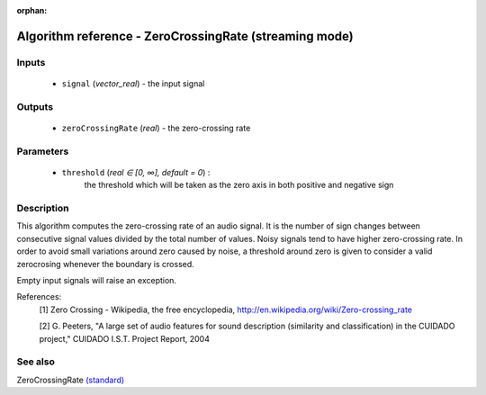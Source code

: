:orphan:

Algorithm reference - ZeroCrossingRate (streaming mode)
=======================================================

Inputs
------

 - ``signal`` (*vector_real*) - the input signal

Outputs
-------

 - ``zeroCrossingRate`` (*real*) - the zero-crossing rate

Parameters
----------

 - ``threshold`` (*real ∈ [0, ∞], default = 0*) :
     the threshold which will be taken as the zero axis in both positive and negative sign

Description
-----------

This algorithm computes the zero-crossing rate of an audio signal. It is the number of sign changes between consecutive signal values divided by the total number of values. Noisy signals tend to have higher zero-crossing rate.
In order to avoid small variations around zero caused by noise, a threshold around zero is given to consider a valid zerocrosing whenever the boundary is crossed.

Empty input signals will raise an exception.


References:
  [1] Zero Crossing - Wikipedia, the free encyclopedia,
  http://en.wikipedia.org/wiki/Zero-crossing_rate

  [2] G. Peeters, "A large set of audio features for sound description
  (similarity and classification) in the CUIDADO project," CUIDADO I.S.T.
  Project Report, 2004


See also
--------

ZeroCrossingRate `(standard) <std_ZeroCrossingRate.html>`__